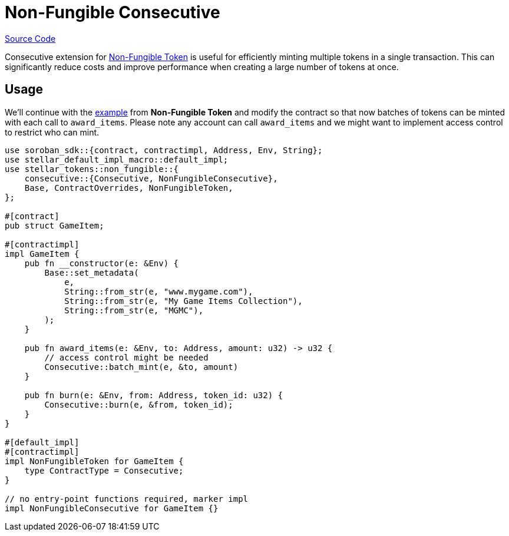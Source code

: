:source-highlighter: highlight.js
:highlightjs-languages: rust
:github-icon: pass:[<svg class="icon"><use href="#github-icon"/></svg>]
= Non-Fungible Consecutive

https://github.com/OpenZeppelin/stellar-contracts/tree/main/packages/tokens/non-fungible/src/extensions/consecutive[Source Code]

Consecutive extension for xref:tokens/non-fungible/non-fungible.adoc[Non-Fungible Token] is useful
for efficiently minting multiple tokens in a single transaction. This can significantly
reduce costs and improve performance when creating a large number of tokens at once.

== Usage

We'll continue with the xref:tokens/non-fungible/non-fungible.adoc#usage[example] from *Non-Fungible Token*
and modify the contract so that now batches of tokens can be minted with each call
to `award_items`. Please note any account can call `award_items` and we might want to
implement access control to restrict who can mint.


[source,rust]
----
use soroban_sdk::{contract, contractimpl, Address, Env, String};
use stellar_default_impl_macro::default_impl;
use stellar_tokens::non_fungible::{
    consecutive::{Consecutive, NonFungibleConsecutive},
    Base, ContractOverrides, NonFungibleToken,
};

#[contract]
pub struct GameItem;

#[contractimpl]
impl GameItem {
    pub fn __constructor(e: &Env) {
        Base::set_metadata(
            e,
            String::from_str(e, "www.mygame.com"),
            String::from_str(e, "My Game Items Collection"),
            String::from_str(e, "MGMC"),
        );
    }

    pub fn award_items(e: &Env, to: Address, amount: u32) -> u32 {
        // access control might be needed
        Consecutive::batch_mint(e, &to, amount)
    }

    pub fn burn(e: &Env, from: Address, token_id: u32) {
        Consecutive::burn(e, &from, token_id);
    }
}

#[default_impl]
#[contractimpl]
impl NonFungibleToken for GameItem {
    type ContractType = Consecutive;
}

// no entry-point functions required, marker impl
impl NonFungibleConsecutive for GameItem {}
----
